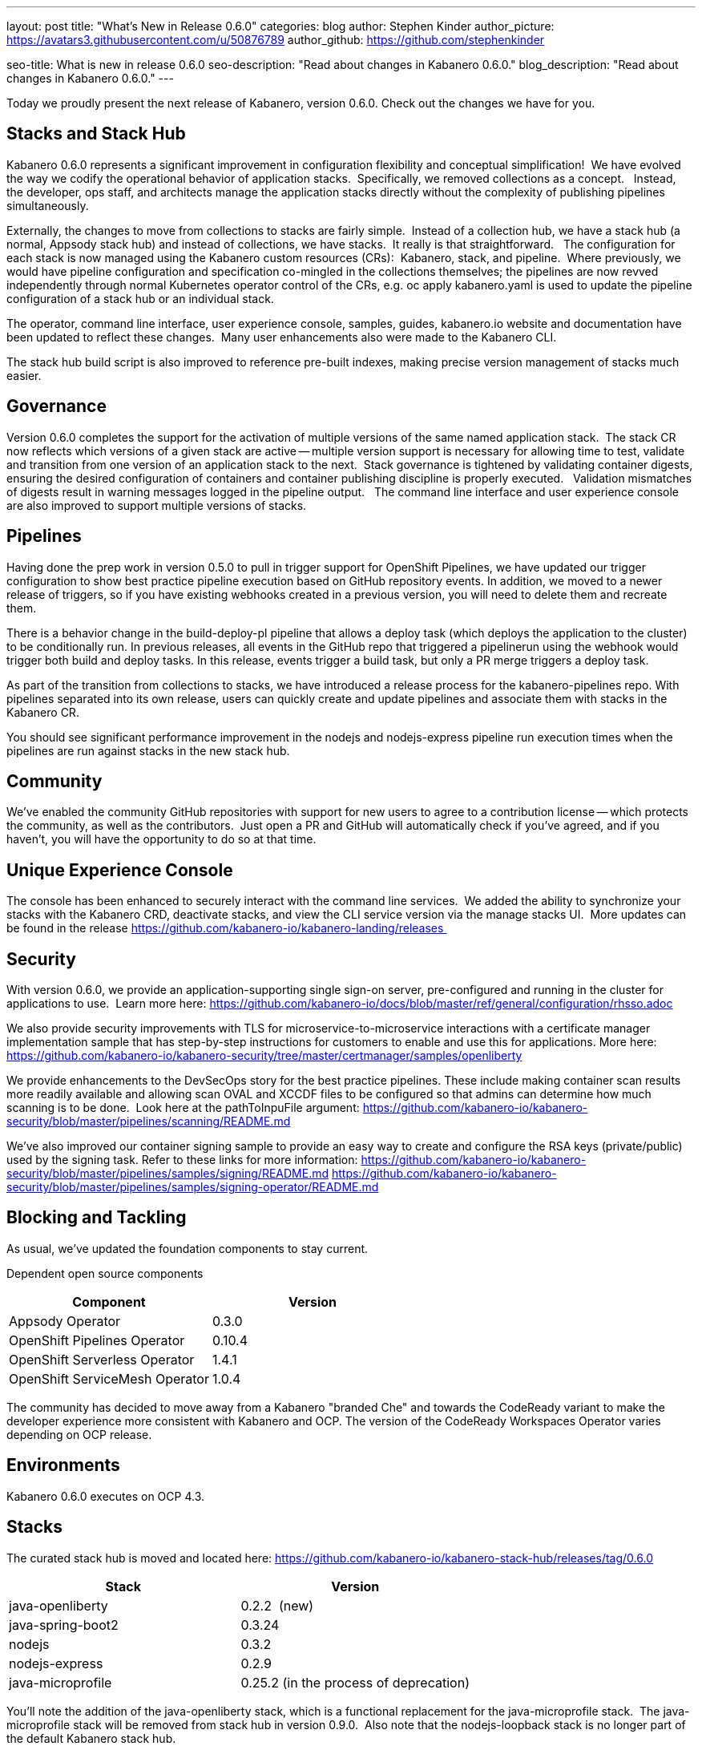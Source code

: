 ---
layout: post
title: "What's New in Release 0.6.0"
categories: blog
author: Stephen Kinder
author_picture: https://avatars3.githubusercontent.com/u/50876789
author_github: https://github.com/stephenkinder

seo-title: What is new in release 0.6.0
seo-description: "Read about changes in Kabanero 0.6.0."
blog_description: "Read about changes in Kabanero 0.6.0."
---

Today we proudly present the next release of Kabanero, version 0.6.0. Check out the changes we have for you.

== Stacks and Stack Hub

Kabanero 0.6.0 represents a significant improvement in configuration flexibility and conceptual simplification!  We have evolved the way we codify the operational behavior of application stacks.  Specifically, we removed collections as a concept.   Instead, the developer, ops staff, and architects manage the application stacks directly without the complexity of publishing pipelines simultaneously.  

Externally, the changes to move from collections to stacks are fairly simple.  Instead of a collection hub, we have a stack hub (a normal, Appsody stack hub) and instead of collections, we have stacks.  It really is that straightforward.   The configuration for each stack is now managed using the Kabanero custom resources (CRs):  Kabanero, stack, and pipeline.  Where previously, we would have pipeline configuration and specification co-mingled in the collections themselves; the pipelines are now revved independently through normal Kubernetes operator control of the CRs, e.g. oc apply kabanero.yaml is used to update the pipeline configuration of a stack hub or an individual stack.

The operator, command line interface, user experience console, samples, guides, kabanero.io website and documentation have been updated to reflect these changes.  Many user enhancements also were made to the Kabanero CLI.

The stack hub build script is also improved to reference pre-built indexes, making precise version management of stacks much easier.

== Governance

Version 0.6.0 completes the support for the activation of multiple versions of the same named application stack.  The stack CR now reflects which versions of a given stack are active -- multiple version support is necessary for allowing time to test, validate and transition from one version of an application stack to the next.  Stack governance is tightened by validating container digests, ensuring the desired configuration of containers and container publishing discipline is properly executed.   Validation mismatches of digests result in warning messages logged in the pipeline output.   The command line interface and user experience console are also improved to support multiple versions of stacks.

== Pipelines

Having done the prep work in version 0.5.0 to pull in trigger support for OpenShift Pipelines, we have updated our trigger configuration to show best practice pipeline execution based on GitHub repository events. In addition, we moved to a newer release of triggers, so if you have existing webhooks created in a previous version, you will need to delete them and recreate them.

There is a behavior change in the build-deploy-pl pipeline that allows a deploy task (which deploys the application to the cluster) to be conditionally run. In previous releases, all events in the GitHub repo that triggered a pipelinerun using the webhook would trigger both build and deploy tasks.  In this release, events trigger a build task, but only a PR merge triggers a deploy task.

As part of the transition from collections to stacks, we have introduced a release process for the kabanero-pipelines repo.  With pipelines separated into its own release, users can quickly create and update pipelines and associate them with stacks in the Kabanero CR.

You should see significant performance improvement in the nodejs and nodejs-express pipeline run execution times when the pipelines are run against stacks in the new stack hub.

== Community

We've enabled the community GitHub repositories with support for new users to agree to a contribution license -- which protects the community, as well as the contributors.  Just open a PR and GitHub will automatically check if you've agreed, and if you haven't, you will have the opportunity to do so at that time.

== Unique Experience Console

The console has been enhanced to securely interact with the command line services.  We added the ability to synchronize your stacks with the Kabanero CRD, deactivate stacks, and view the CLI service version via the manage stacks UI.  More updates can be found in the release https://github.com/kabanero-io/kabanero-landing/releases 

== Security

With version 0.6.0, we provide an application-supporting single sign-on server, pre-configured and running in the cluster for applications to use.  Learn more here: https://github.com/kabanero-io/docs/blob/master/ref/general/configuration/rhsso.adoc

We also provide security improvements with TLS for microservice-to-microservice interactions with a certificate manager implementation sample that has step-by-step instructions for customers to enable and use this for applications. More here: https://github.com/kabanero-io/kabanero-security/tree/master/certmanager/samples/openliberty

We provide enhancements to the DevSecOps story for the best practice pipelines. These include making container scan results more readily available and allowing scan OVAL and XCCDF files to be configured so that admins can determine how much scanning is to be done.  Look here at the pathToInpuFile argument:
https://github.com/kabanero-io/kabanero-security/blob/master/pipelines/scanning/README.md

We've also improved our container signing sample to provide an easy way to create and configure the RSA keys (private/public) used by the signing task. Refer to these links for more information:
https://github.com/kabanero-io/kabanero-security/blob/master/pipelines/samples/signing/README.md
https://github.com/kabanero-io/kabanero-security/blob/master/pipelines/samples/signing-operator/README.md

== Blocking and Tackling

As usual, we've updated the foundation components to stay current.

Dependent open source components

[%header,cols=2*]
|===
|Component
|Version

|Appsody Operator
|0.3.0

|OpenShift Pipelines Operator
|0.10.4

|OpenShift Serverless Operator
|1.4.1

|OpenShift ServiceMesh Operator
|1.0.4
|===

The community has decided to move away from a Kabanero "branded Che" and towards the CodeReady variant to make the developer experience more consistent with Kabanero and OCP. The version of the CodeReady Workspaces Operator varies depending on OCP release.

== Environments

Kabanero 0.6.0 executes on OCP 4.3.

== Stacks

The curated stack hub is moved and located here: https://github.com/kabanero-io/kabanero-stack-hub/releases/tag/0.6.0

[%header,cols=2*]
|===
|Stack
|Version

|java-openliberty
|0.2.2  (new)

|java-spring-boot2
|0.3.24

|nodejs
|0.3.2

|nodejs-express
|0.2.9

|java-microprofile
|0.25.2 (in the process of deprecation)
|===

You'll note the addition of the java-openliberty stack, which is a functional replacement for the java-microprofile stack.  The java-microprofile stack will be removed from stack hub in version 0.9.0.  Also note that the nodejs-loopback stack is no longer part of the default Kabanero stack hub.  
